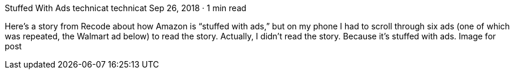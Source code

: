 Stuffed With Ads
technicat
technicat
Sep 26, 2018 · 1 min read

Here’s a story from Recode about how Amazon is “stuffed with ads,” but on my phone I had to scroll through six ads (one of which was repeated, the Walmart ad below) to read the story. Actually, I didn’t read the story. Because it’s stuffed with ads.
Image for post
